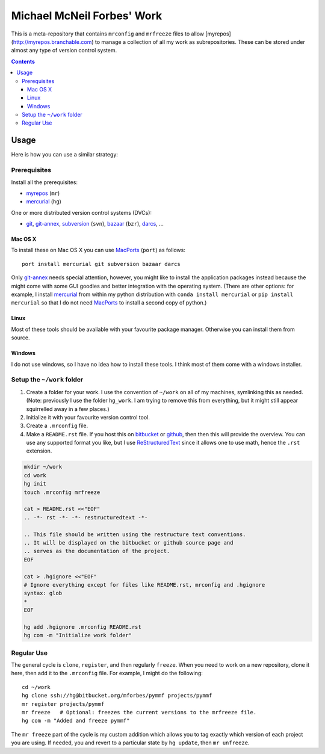 .. -*- rst -*- -*- restructuredtext -*-

.. This file should be written using the restructure text conventions.
.. It will be displayed on the bitbucket or github source page and
.. serves as the documentation of the project.

=============================
 Michael McNeil Forbes' Work
=============================

This is a meta-repository that contains ``mrconfig`` and ``mrfreeze`` files to
allow [myrepos](http://myrepos.branchable.com) to manage a collection of
all my work as subrepositories.  These can be stored under almost any type of
version control system.

.. contents::

Usage
=====
Here is how you can use a similar strategy:

Prerequisites
+++++++++++++

Install all the prerequisites:

* myrepos_ (``mr``)
* mercurial_ (``hg``)

One or more distributed version control systems (DVCs):

* git_, git-annex_, subversion_ (``svn``), bazaar_ (``bzr``), darcs_, ...

Mac OS X
--------

To install these on Mac OS X you can use MacPorts_ (``port``)
as follows::

   port install mercurial git subversion bazaar darcs

Only git-annex_ needs special attention, however, you might like to install the
application packages instead because the might come with some GUI goodies and
better integration with the operating system.  (There are other options: for
example, I install mercurial_ from within my python distribution with ``conda
install mercurial`` or ``pip install mercurial`` so that I do not need
MacPorts_ to install a second copy of python.)

Linux
-----

Most of these tools should be available with your favourite package manager.
Otherwise you can install them from source.

Windows
-------

I do not use windows, so I have no idea how to install these tools.  I think
most of them come with a windows installer.

Setup the ``~/work`` folder
+++++++++++++++++++++++++++

1. Create a folder for your work.  I use the convention of ``~/work`` on all of
   my machines, symlinking this as needed.  (Note: previously I use the folder
   ``hg_work``.  I am trying to remove this from everything, but it might still
   appear squirrelled away in a few places.)

2. Initialize it with your favourite version control tool.

3. Create a ``.mrconfig`` file.

4. Make a ``README.rst`` file.  If you host this on bitbucket_ or github_, then
   then this will provide the overview.  You can use any supported format you
   like, but I use ReStructuredText_ since it allows one to use math, hence the
   ``.rst`` extension.

.. code:: bash

   mkdir ~/work
   cd work
   hg init
   touch .mrconfig mrfreeze

   cat > README.rst <<"EOF"
   .. -*- rst -*- -*- restructuredtext -*-

   .. This file should be written using the restructure text conventions.
   .. It will be displayed on the bitbucket or github source page and
   .. serves as the documentation of the project.
   EOF

   cat > .hgignore <<"EOF"
   # Ignore everything except for files like README.rst, mrconfig and .hgignore
   syntax: glob
   *
   EOF

   hg add .hgignore .mrconfig README.rst
   hg com -m "Initialize work folder"

Regular Use
+++++++++++

The general cycle is ``clone``, ``register``, and then regularly ``freeze``.
When you need to work on a new repository, clone it here, then add it to the
``.mrconfig`` file.  For example, I might do the following::

   cd ~/work
   hg clone ssh://hg@bitbucket.org/mforbes/pymmf projects/pymmf
   mr register projects/pymmf
   mr freeze   # Optional: freezes the current versions to the mrfreeze file.
   hg com -m "Added and freeze pymmf"

The ``mr freeze`` part of the cycle is my custom addition which allows you to
tag exactly which version of each project you are using.  If needed, you and
revert to a particular state by ``hg update``, then ``mr unfreeze``.

.. _myrepos: http://myrepos.branchable.com
.. _mr: http://myrepos.branchable.com
.. _mercurial: http://mercurial.selenic.com
.. _hg: http://mercurial.selenic.com
.. _git: http://git-scm.com
.. _git-annex: https://git-annex.branchable.com
.. _subversion: http://subversion.apache.org
.. _svn: http://subversion.apache.org
.. _bazaar: http://bazaar.canonical.com/en/
.. _bzr: http://bazaar.canonical.com/en/
.. _darcs: http://darcs.net
.. _macports: https://www.macports.org
.. _bitbucket: http://bitbucket.org
.. _github: http://github.com
.. _ReStructuredText: http://docutils.sourceforge.net/rst.html

